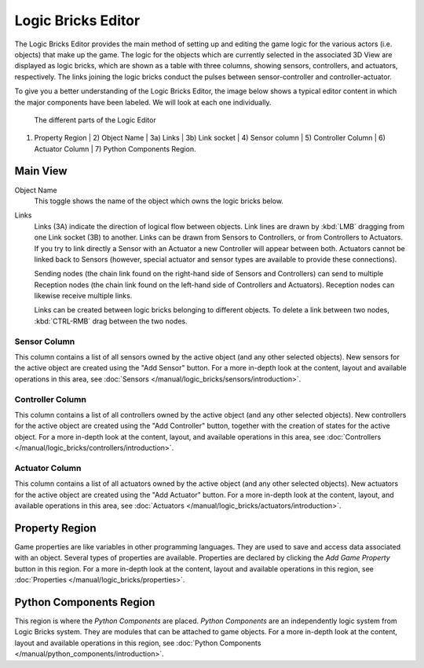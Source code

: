 .. _bpy.types.SpaceLogicEditor:

==============================
Logic Bricks Editor
==============================

The Logic Bricks Editor provides the main method of setting up and editing the game logic for the various actors (i.e. objects) that make up the game. The logic for the objects which are currently selected in the associated 3D View are displayed as logic bricks, which are shown as a table with three columns, showing sensors, controllers, and actuators, respectively. The links joining the logic bricks conduct the pulses between sensor-controller and controller-actuator.

To give you a better understanding of the Logic Bricks Editor, the image below shows a typical editor content in which the major components have been labeled. We will look at each one individually.

.. figure:: /images/editors/editors-logic_editor-logic_editor.png

   The different parts of the Logic Editor

1) Property Region | 2) Object Name | 3a) Links | 3b) Link socket | 4) Sensor column | 5) Controller Column | 6) Actuator Column | 7) Python Components Region.

Main View
++++++++++++++++++++++++++++++

Object Name
   This toggle shows the name of the object which owns the logic bricks below.

Links
   Links (3A) indicate the direction of logical flow between objects. Link lines are drawn by :kbd:`LMB` dragging from one Link socket (3B) to another. Links can be drawn from Sensors to Controllers, or from Controllers to Actuators. If you try to link directly a Sensor with an Actuator a new Controller will appear between both. Actuators cannot be linked back to Sensors (however, special actuator and sensor types are available to provide these connections).

   Sending nodes (the chain link found on the right-hand side of Sensors and Controllers) can send to multiple Reception nodes (the chain link found on the left-hand side of Controllers and Actuators). Reception nodes can likewise receive multiple links.

   Links can be created between logic bricks belonging to different objects. To delete a link between two nodes, :kbd:`CTRL-RMB` drag between the two nodes.

Sensor Column
-------------

This column contains a list of all sensors owned by the active object (and any other selected objects). New sensors for the active object are created using the "Add Sensor" button. For a more in-depth look at the content, layout and available operations in this area, see :doc:`Sensors </manual/logic_bricks/sensors/introduction>`.

Controller Column
-----------------

This column contains a list of all controllers owned by the active object (and any other selected objects). New controllers for the active object are created using the "Add Controller" button, together with the creation of states for the active object. For a more in-depth look at the content, layout, and available operations in this area, see :doc:`Controllers </manual/logic_bricks/controllers/introduction>`.

Actuator Column
---------------

This column contains a list of all actuators owned by the active object (and any other selected objects). New actuators for the active object are created using the "Add Actuator" button. For a more in-depth look at the content, layout, and available operations in this area, see :doc:`Actuators </manual/logic_bricks/actuators/introduction>`.

Property Region
++++++++++++++++++++++++++++++

Game properties are like variables in other programming languages. They are used to save and access data associated with an object. Several types of properties are available. Properties are declared by clicking the *Add Game Property* button in this region. For a more in-depth look at the content, layout and available operations in this region, see :doc:`Properties </manual/logic_bricks/properties>`.

Python Components Region
++++++++++++++++++++++++++++++

This region is where the *Python Components* are placed. *Python Components* are an independently logic system from Logic Bricks system. They are modules that can be attached to game objects. For a more in-depth look at the content, layout and available operations in this region, see :doc:`Python Components </manual/python_components/introduction>`.
